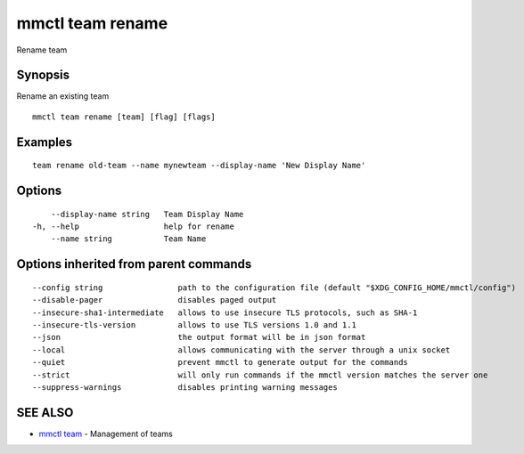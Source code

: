 .. _mmctl_team_rename:

mmctl team rename
-----------------

Rename team

Synopsis
~~~~~~~~


Rename an existing team

::

  mmctl team rename [team] [flag] [flags]

Examples
~~~~~~~~

::

    team rename old-team --name mynewteam --display-name 'New Display Name'

Options
~~~~~~~

::

      --display-name string   Team Display Name
  -h, --help                  help for rename
      --name string           Team Name

Options inherited from parent commands
~~~~~~~~~~~~~~~~~~~~~~~~~~~~~~~~~~~~~~

::

      --config string                path to the configuration file (default "$XDG_CONFIG_HOME/mmctl/config")
      --disable-pager                disables paged output
      --insecure-sha1-intermediate   allows to use insecure TLS protocols, such as SHA-1
      --insecure-tls-version         allows to use TLS versions 1.0 and 1.1
      --json                         the output format will be in json format
      --local                        allows communicating with the server through a unix socket
      --quiet                        prevent mmctl to generate output for the commands
      --strict                       will only run commands if the mmctl version matches the server one
      --suppress-warnings            disables printing warning messages

SEE ALSO
~~~~~~~~

* `mmctl team <mmctl_team.rst>`_ 	 - Management of teams

